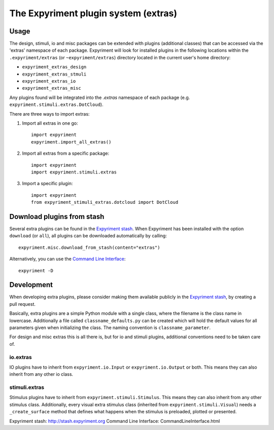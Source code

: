 The Expyriment plugin system (extras)
=====================================

Usage
-----
The design, stimuli, io and misc packages can be extended with plugins
(additional classes) that can be accessed via the 'extras' namespace of each
package. Expyriment will look for installed plugins in the following
locations within the ``.expyriment/extras`` (or ``~expyriment/extras``)
directory located in the current user's home directory:

- ``expyriment_extras_design``
- ``expyriment_extras_stmuli``
- ``expyriment_extras_io``
- ``expyriment_extras_misc``

Any plugins found will be integrated into the *.extras* namespace of each
package (e.g. ``expyriment.stimuli.extras.DotCloud``).

There are three ways to import extras:

1. Import all extras in one go::

    import expyriment
    expyriment.import_all_extras()

2. Import all extras from a specific package::

    import expyriment
    import expyriment.stimuli.extras

3. Import a specific plugin::

    import expyriment
    from expyriment_stimuli_extras.dotcloud import DotCloud

Download plugins from stash
---------------------------
Several extra plugins can be found in the `Expyriment stash`_. When Expyriment
has been installed with the option ``download`` (or ``all``), all plugins can be 
downloaded automatically by calling::

    expyriment.misc.download_from_stash(content="extras")

Alternatively, you can use the `Command Line Interface`_::

    expyriment -D
    
Development
-----------
When developing extra plugins, please consider making them available publicly in
the `Expyriment stash`_, by creating a pull request.

Basically, extra plugins are a simple Python module with a single class, where
the filename is the class name in lowercase. Additionally a file called
``classname_defaults.py`` can be created which will hold the default values for
all parameters given when initializing the class. The naming convention is
``classname_parameter``.

For design and misc extras this is all there is, but for io and stimuli plugins,
additional conventions need to be taken care of.

io.extras
~~~~~~~~~
IO plugins have to inherit from ``expyriment.io.Input`` or ``expyriment.io.Output``
or both. This means they can also inherit from any other io class.

stimuli.extras
~~~~~~~~~~~~~~
Stimulus plugins have to inherit from ``expyriment.stimuli.Stimulus``. This means
they can also inherit from any other stimulus class.
Additionally, every visual extra stimulus class (inherited from ``expyriment.stimuli.Visual``)
needs a ``_create_surface`` method that defines what happens when the stimulus is preloaded,
plotted or presented.


_`Expyriment stash`: http://stash.expyriment.org
_`Command Line Interface`: CommandLineInterface.html
